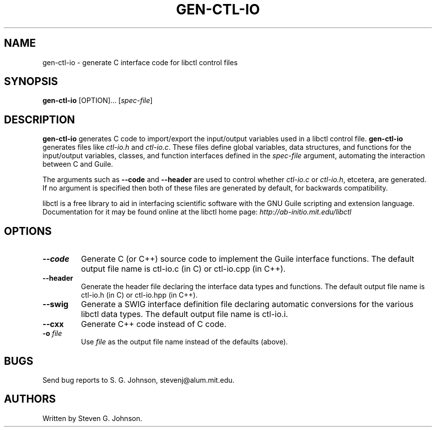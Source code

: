 .\" libctl: flexible Guile-based control files for scientific software 
.\" Copyright (C) 1998, 1999, 2000, 2001, 2002, Steven G. Johnson
.\" 
.\" This library is free software; you can redistribute it and/or
.\" modify it under the terms of the GNU Lesser General Public
.\" License as published by the Free Software Foundation; either
.\" version 2 of the License, or (at your option) any later version.
.\" 
.\" This library is distributed in the hope that it will be useful,
.\" but WITHOUT ANY WARRANTY; without even the implied warranty of
.\" MERCHANTABILITY or FITNESS FOR A PARTICULAR PURPOSE.  See the GNU
.\" Lesser General Public License for more details.
.\" 
.\" You should have received a copy of the GNU Lesser General Public
.\" License along with this library; if not, write to the
.\" Free Software Foundation, Inc., 59 Temple Place - Suite 330,
.\" Boston, MA  02111-1307, USA.
.\" 
.\" Steven G. Johnson can be contacted at stevenj@alum.mit.edu.
.\" 
.TH GEN-CTL-IO 1 "March 27, 2006" "libctl" "libctl"
.SH NAME
gen-ctl-io \- generate C interface code for libctl control files
.SH SYNOPSIS
.B gen-ctl-io
[OPTION]... [\fIspec-file\fR]
.SH DESCRIPTION
.PP
." Add any additional description here
.B gen-ctl-io
generates C code to import/export the input/output
variables used in a libctl control file.
.B gen-ctl-io
generates files like \fIctl-io.h\fP and \fIctl-io.c\fP.  These files define global variables, data structures, and functions for the input/output variables, classes, and function interfaces defined in the
.I spec-file
argument, automating the interaction between C and Guile.

The arguments such as
.B --code
and 
.B --header
are used to control whether \fIctl-io.c\fP or \fIctl-io.h\fP,
etcetera, are generated.  If no argument is specified then both of
these files are generated by default, for backwards compatibility.

libctl is a free library to aid in interfacing scientific software
with the GNU Guile scripting and extension language.  Documentation
for it may be found online at the libctl home page:
.I http://ab-initio.mit.edu/libctl
.SH OPTIONS
.TP
\fB\--code\fR
Generate C (or C++) source code to implement the Guile interface
functions.  The default output file name is ctl-io.c (in C) or
ctl-io.cpp (in C++).
.TP
\fB\--header\fR
Generate the header file declaring the interface data types and
functions. The default output file name is ctl-io.h (in C) or
ctl-io.hpp (in C++).
.TP
\fB\--swig\fR
Generate a SWIG interface definition file declaring automatic conversions
for the various libctl data types.  The default output file name is
ctl-io.i.
.TP
\fB\--cxx\fR
Generate C++ code instead of C code.
.TP
\fB\-o\fR \fIfile\fR
Use 
.I file
as the output file name instead of the defaults (above).
.SH BUGS
Send bug reports to S. G. Johnson, stevenj@alum.mit.edu.
.SH AUTHORS
Written by Steven G. Johnson.
